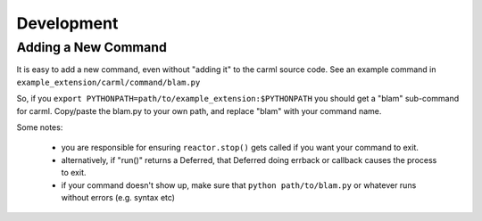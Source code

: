 Development
===========

Adding a New Command
--------------------

It is easy to add a new command, even without "adding it" to the carml
source code. See an example command in ``example_extension/carml/command/blam.py``

So, if you ``export PYTHONPATH=path/to/example_extension:$PYTHONPATH``
you should get a "blam" sub-command for carml. Copy/paste the blam.py
to your own path, and replace "blam" with your command name.

Some notes:

 * you are responsible for ensuring ``reactor.stop()`` gets called if you
   want your command to exit.
 * alternatively, if "run()" returns a Deferred, that Deferred doing
   errback or callback causes the process to exit.
 * if your command doesn't show up, make sure that ``python
   path/to/blam.py`` or whatever runs without errors (e.g. syntax etc)
